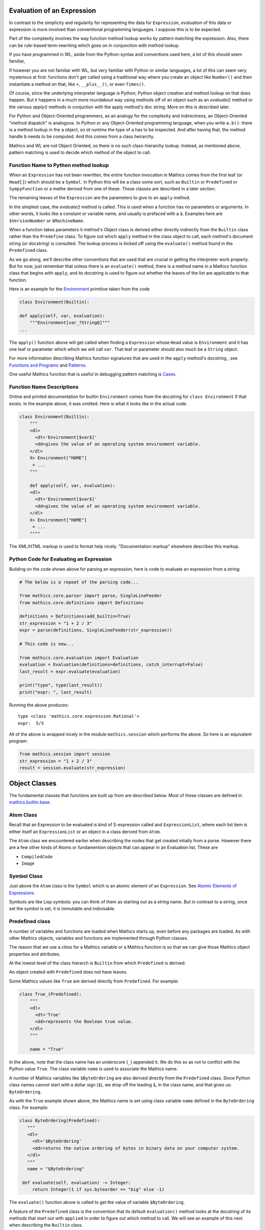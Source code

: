 .. index:: evaluation
.. _evaluation:

=============================
 Evaluation of an Expression
=============================

In contrast to the simplicity and regularity for representing the data
for ``Expression``, *evaluation* of this data or expression is more involved
than conventional programming languages. I suppose this is to be expected.

Part of the complexity involves the way function method lookup works
by pattern matching the expression. Also, there can be rule-based
term-rewriting which goes on in conjunction with method lookup.

If you have programmed in WL, aside from the Python-syntax and
conventions used here, a lot of this should seem familiar,

If however you are not familiar with WL, but very familiar with Python
or similar languages, a lot of this can seem very mysterious at first:
functions don't get called using a traditional way where you create an
object like ``Number()`` and then instantiate a method on that, like
``+``, ``__plus__()``, or even ``Times()``.

Of course, since the underlying interpreter language *is* Python,
Python object creation and method lookup on that does happen. But it
happens in a much more roundabout way using methods off of an object
such as an *evaluate()* method or the various *apply()* methods in
conjuction with the apply method's doc string. More on this is
described later.

For Python and Object-Oriented programmers, as an analogy for the
complexity and indirectness, an Object-Oriented "method dispatch" is
analogous. In Python or any Object-Oriented programming language, when
you write ``a.b()``: there is a method lookup in the ``a`` object, so
*at runtime* the type of ``a`` has to be inspected. And after having
that, the method handle ``b`` needs to be computed. And this comes
from a class heirarchy.

Mathics and WL are not Object Oriented, so there is no such
class-hierarchy lookup.  Instead, as mentioned above, pattern matching
is used to decide which method of the object to call.

Function Name to Python method lookup
=====================================

.. index:: Symbol, Predefined, Builtin, Expression

When an ``Expression`` has not been rewritten, the entire function
invocation in Mathics comes from the first leaf (or ``Head[]``) which
should be a ``Symbol``. In Python this will be a class some sort, such
as ``Builtin`` or ``Predefined`` or ``SympyFunction`` or a methe
derived from one of these. These classes are described in a later
section.

The remaining leaves of the ``Expression`` are the parameters to give
to an ``apply`` method.

In the simplest case, the *evaluate()* method is called. This is
used when a function has no parameters or arguments. In other words,
it looks like a constant or variable name, and usually is prefaced
with a ``$``. Examples here are ``$VersionNumber`` or ``$MachineName``.

When a function takes parameters it method's Object class is derived
either directly indirectly from the ``Builtin`` class rather than the
``Predefine`` class. To figure out which ``apply`` method in the class
object to call, each method's document string (or docstring) is
consulted. The lookup process is kicked off using the ``evaluate()``
method found in the ``Predefined`` class.

As we go along, we'll describe other conventions that are used that
are crucial in getting the interpreter work properly. But for now,
just remember that unless there is an ``evaluate()`` method, there is
a method name in a Mathics function class that begins with ``apply``,
and its docstring is used to figure out whether the leaves of the list
are applicable to that function.

Here is an example for the `Environment
<https://reference.wolfram.com/language/ref/Environment.html>`_
primitive taken from the code

.. code-block:: python

   class Environment(Builtin):

   def apply(self, var, evaluation):
       """Environment[var_?StringQ]"""
   ...

The ``apply()`` function above will get called when finding a
``Expression`` whose ``Head`` value is ``Environment`` and it has one
leaf or parameter which which we will call ``var``.  That leaf or
parameter should also much be a ``String`` object.

For more information describing Mathics function signatures that are
used in the ``apply`` method's docstring , see `Functions and Programs
<https://reference.wolfram.com/language/tutorial/FunctionsAndPrograms.html>`_
and `Patterns
<https://reference.wolfram.com/language/tutorial/Patterns.html>`_.

One useful Mathics function that is useful in debugging pattern matching is  `Cases <https://reference.wolfram.com/language/ref/Cases.html>`_.

Function Name Descriptions
==========================

Online and printed documentation for builtin ``Environment`` comes from the docstring for ``class Environment`` if that exists.
In the example above, it was omitted. Here is what it looks like in the actual code.

.. code-block:: python

    class Environment(Builtin):
        """
        <dl>
          <dt>'Environment[$var$]'
          <dd>gives the value of an operating system environment variable.
        </dl>
        X> Environment["HOME"]
         = ...
        """

        def apply(self, var, evaluation):
        <dl>
          <dt>'Environment[$var$]'
          <dd>gives the value of an operating system environment variable.
        </dl>
        X> Environment["HOME"]
         = ...
	""""

The XML/HTML markup is used to format help nicely. "Documentation markup" elsewhere describes this markup.


Python Code for Evaluating an Expression
========================================

Building on the code shown above for parsing an expression,
here is code to evaluate an expression from a string:

.. code-block:: python

   # The below is a repeat of the parsing code...

   from mathics.core.parser import parse, SingleLineFeeder
   from mathics.core.definitions import Definitions

   definitions = Definitions(add_builtin=True)
   str_expression = "1 + 2 / 3"
   expr = parse(definitions, SingleLineFeeder(str_expression))

   # This code is new...

   from mathics.core.evaluation import Evaluation
   evaluation = Evaluation(definitions=definitions, catch_interrupt=False)
   last_result = expr.evaluate(evaluation)

   print("type", type(last_result))
   print("expr: ", last_result)

Running the above produces:

::

   type <class 'mathics.core.expression.Rational'>
   expr:  5/3

All of the above is wrapped nicely in the module ``mathics.session`` which
performs the above. So here is an equivalent program:

.. code-block:: python

    from mathics.session import session
    str_expression = "1 + 2 / 3"
    result = session.evaluate(str_expression)


===============
 Object Classes
===============

The fundamental classes that functions are built up from are described
below. Most of these classes are defined in `mathics.builtin.base
<https://github.com/mathics/Mathics/tree/master/mathics/builtin/base>`_.

.. index:: Atom

Atom Class
==========

Recall that an Expression to be evaluated is kind of S-expression
called and ``ExpressionList``, where each list item is either itself
an ``ExpressionList`` or an object in a class derived from ``Atom``.

The ``Atom`` class we encountered earlier when describing the nodes
that get created intially from a parse. However there are a few other
kinds of Atoms or fundamention objects that can appear in an
Evaluation list. These are

* ``CompiledCode``
* ``Image``

.. index:: Builtin, Predefined

Symbol Class
============
.. index:: Symbol

Just above the ``Atom`` class is the ``Symbol`` which is an atomic element of an ``Expression``.
See `Atomic Elements of Expressions <https://reference.wolfram.com/language/guide/AtomicElementsOfExpressions.html>`_.

Symbols are like Lisp symbols: you can think of them as starting out as a string name. But in contrast to a string, once set the symbol is set, it is immutable and indivisable.


Predefined class
================

A number of variables and functions are loaded when Mathics starts up,
even before any packages are loaded. As with other Mathics objects,
variables and functions are implemented through Python classes.

The reason that we use a *class* for a Mathics variable or a Mathics
function is so that we can give those Mathics object properties and
attributes.

At the lowest level of the class hierarch is ``Builtin`` from which
``Predefined`` is derived.

An object created with ``Predefined`` does not have leaves.

Some Mathics values like ``True`` are derived directly
from ``Predefined``. For example:

.. code:: python

    class True_(Predefined):
        """
        <dl>
          <dt>'True'
          <dd>represents the Boolean true value.
        </dl>
        """

        name = "True"

In the above, note that the class name has an underscore (``_``)
appended it. We do this so as not to conflict with the Python value ``True``. The
class variable ``name`` is used to associate the Mathics name.

A number of Mathics variables like ``$ByteOrdering`` are also derived
directly from the ``Predefined`` class. Since Python class names
cannot start with a dollar sign (``$``), we drop off the leading
``$``, in the class name, and that gives us: ``ByteOrdering``.

As with the ``True`` example shown above, the Mathics name is set
using class variable ``name`` defined in the ``ByteOrdering``
class. For example:

.. code:: python

   class ByteOrdering(Predefined):
      """
      <dl>
        <dt>'$ByteOrdering'
        <dd>returns the native ordering of bytes in binary data on your computer system.
      </dl>
      """
      name = "$ByteOrdering"

    def evaluate(self, evaluation) -> Integer:
        return Integer(1 if sys.byteorder == "big" else -1)


The ``evaluate()`` function above is called to get the value of variable ``$ByteOrdering``.

A feature of the ``Predefined`` class is the convention that its
default ``evaluation()`` method looks at the docstring of its methods that start
out with ``applied`` in order to figure out which method to call. We will
see an example of this next when describing the ``Builtin`` class.


Builtin class
=============

Mathics has over thousand built-in functions. Except the few that are
derived from ``Predefined``, the rest are derived directly or
indirectly from ``Builtin``.

Lets look at a simple one:

.. code:: python

    class Head(Builtin):
        """
        <dl>
        <dt>'Head[$expr$]'
            <dd>returns the head of the expression or atom $expr$.
        </dl>

        >> Head[a * b]
         = Times
        >> Head[6]
         = Integer
        >> Head[x]
         = Symbol
        """

        def apply(self, expr, evaluation):
            "Head[expr_]"

            return expr.get_head()

In the above, we have not defined an ``evaluation()`` method
explicitly so we get ``Predfined``'s built-in ``evaluation()``
method. What that does is look for the methods that start ``apply``
and it looks at its docstring to get the Mathics Form which to match
on for the apply method to call, and the arguments to pass it.

For ``Head`` above, we see that it has one paramater which is called
*expr*. Note that in the Python method there is also *expr* variable
it its method signature which is listed right after the usual *self*
method that you find on all method functions.

At the end is an *evaluation* parameter and this contains definitions
and the context if the method needs to evaluate expressions.

.. index:: Operator

Operator
========

PrefixOperator and PostFixOperator
==================================

BinaryOperator and UnaryOperator
================================

SympyFunction and _MPMathFunction
=================================
